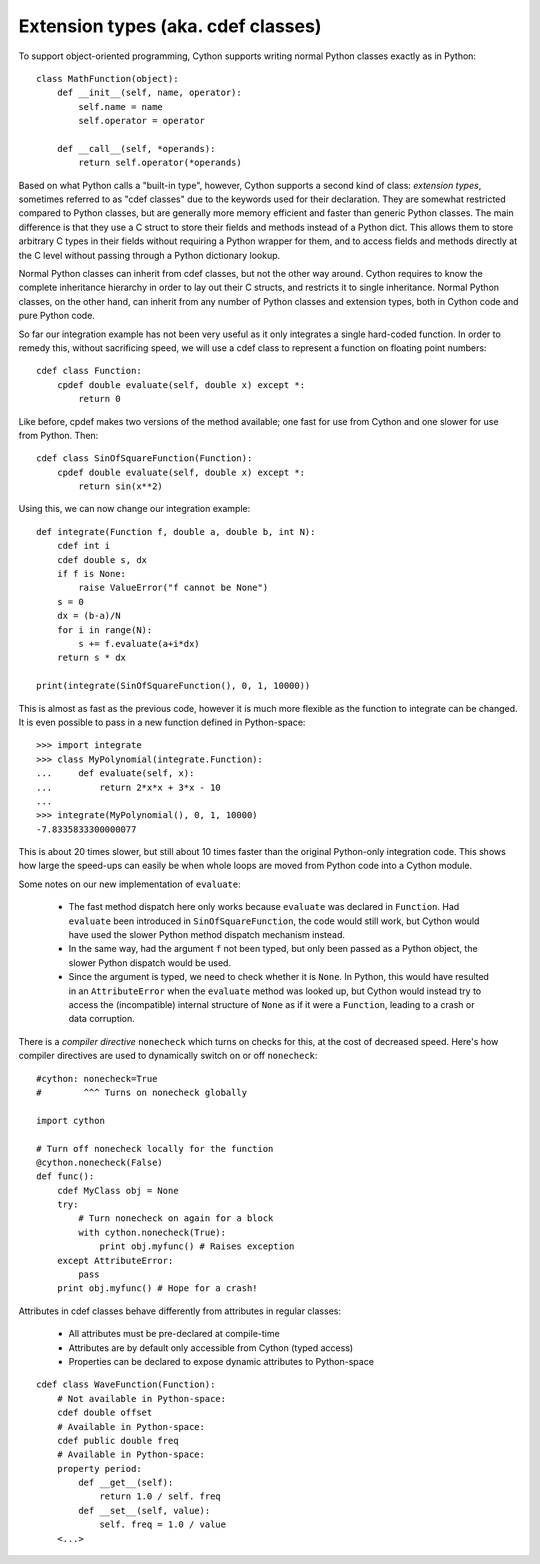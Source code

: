 Extension types (aka. cdef classes)
===================================

To support object-oriented programming, Cython supports writing normal
Python classes exactly as in Python::

    class MathFunction(object):
        def __init__(self, name, operator):
            self.name = name
            self.operator = operator

        def __call__(self, *operands):
            return self.operator(*operands)

Based on what Python calls a "built-in type", however, Cython supports
a second kind of class: *extension types*, sometimes referred to as
"cdef classes" due to the keywords used for their declaration.  They
are somewhat restricted compared to Python classes, but are generally
more memory efficient and faster than generic Python classes.  The
main difference is that they use a C struct to store their fields and methods
instead of a Python dict.  This allows them to store arbitrary C types
in their fields without requiring a Python wrapper for them, and to
access fields and methods directly at the C level without passing
through a Python dictionary lookup.

Normal Python classes can inherit from cdef classes, but not the other
way around.  Cython requires to know the complete inheritance
hierarchy in order to lay out their C structs, and restricts it to
single inheritance.  Normal Python classes, on the other hand, can
inherit from any number of Python classes and extension types, both in
Cython code and pure Python code.

So far our integration example has not been very useful as it only
integrates a single hard-coded function. In order to remedy this,
without sacrificing speed, we will use a cdef class to represent a
function on floating point numbers::

  cdef class Function:
      cpdef double evaluate(self, double x) except *:
	  return 0

Like before, cpdef makes two versions of the method available; one
fast for use from Cython and one slower for use from Python. Then::

  cdef class SinOfSquareFunction(Function):
      cpdef double evaluate(self, double x) except *:
	  return sin(x**2)

Using this, we can now change our integration example::

  def integrate(Function f, double a, double b, int N):
      cdef int i
      cdef double s, dx
      if f is None:
          raise ValueError("f cannot be None")
      s = 0
      dx = (b-a)/N
      for i in range(N):
          s += f.evaluate(a+i*dx)
      return s * dx

  print(integrate(SinOfSquareFunction(), 0, 1, 10000))

This is almost as fast as the previous code, however it is much more flexible
as the function to integrate can be changed. It is even possible to pass
in a new function defined in Python-space::

  >>> import integrate
  >>> class MyPolynomial(integrate.Function):
  ...     def evaluate(self, x):
  ...         return 2*x*x + 3*x - 10
  ...
  >>> integrate(MyPolynomial(), 0, 1, 10000)
  -7.8335833300000077

This is about 20 times slower, but still about 10 times faster than
the original Python-only integration code.  This shows how large the
speed-ups can easily be when whole loops are moved from Python code
into a Cython module.

Some notes on our new implementation of ``evaluate``:

 - The fast method dispatch here only works because ``evaluate`` was
   declared in ``Function``. Had ``evaluate`` been introduced in
   ``SinOfSquareFunction``, the code would still work, but Cython
   would have used the slower Python method dispatch mechanism
   instead.

 - In the same way, had the argument ``f`` not been typed, but only
   been passed as a Python object, the slower Python dispatch would
   be used.

 - Since the argument is typed, we need to check whether it is
   ``None``. In Python, this would have resulted in an ``AttributeError``
   when the ``evaluate`` method was looked up, but Cython would instead
   try to access the (incompatible) internal structure of ``None`` as if
   it were a ``Function``, leading to a crash or data corruption.

There is a *compiler directive* ``nonecheck`` which turns on checks
for this, at the cost of decreased speed. Here's how compiler directives
are used to dynamically switch on or off ``nonecheck``::

  #cython: nonecheck=True
  #        ^^^ Turns on nonecheck globally

  import cython

  # Turn off nonecheck locally for the function
  @cython.nonecheck(False)
  def func():
      cdef MyClass obj = None
      try:
          # Turn nonecheck on again for a block
          with cython.nonecheck(True):
              print obj.myfunc() # Raises exception
      except AttributeError:
          pass
      print obj.myfunc() # Hope for a crash!



Attributes in cdef classes behave differently from attributes in regular classes:

 - All attributes must be pre-declared at compile-time
 - Attributes are by default only accessible from Cython (typed access)
 - Properties can be declared to expose dynamic attributes to Python-space

::

  cdef class WaveFunction(Function):
      # Not available in Python-space:
      cdef double offset
      # Available in Python-space:
      cdef public double freq
      # Available in Python-space:
      property period:
	  def __get__(self):
              return 1.0 / self. freq
	  def __set__(self, value):
              self. freq = 1.0 / value
      <...>
